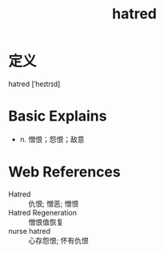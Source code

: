 #+title: hatred
#+roam_tags:英语单词

* 定义
  
hatred [ˈheɪtrɪd]

* Basic Explains
- n. 憎恨；怨恨；敌意

* Web References
- Hatred :: 仇恨; 憎恶; 憎恨
- Hatred Regeneration :: 憎恨值恢复
- nurse hatred :: 心存怨恨; 怀有仇恨
